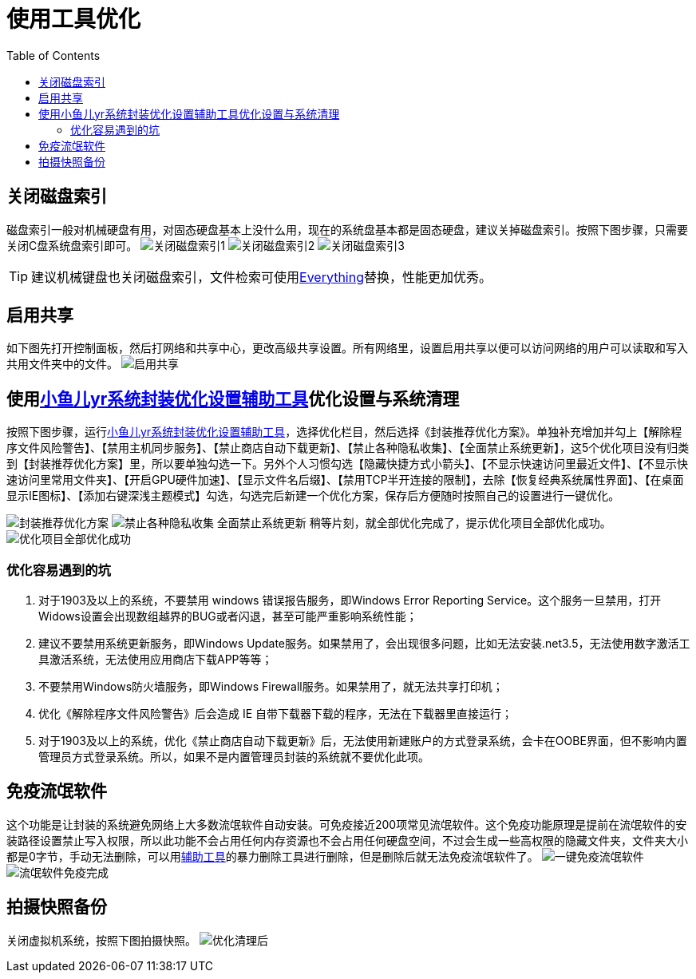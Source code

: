 = 使用工具优化
:toc: left

== 关闭磁盘索引
磁盘索引一般对机械硬盘有用，对固态硬盘基本上没什么用，现在的系统盘基本都是固态硬盘，建议关掉磁盘索引。按照下图步骤，只需要关闭C盘系统盘索引即可。
image:images/关闭磁盘索引1.jpg[align=center]
image:images/关闭磁盘索引2.jpg[align=center]
image:images/关闭磁盘索引3.jpg[align=center]

TIP: 建议机械键盘也关闭磁盘索引，文件检索可使用link:https://www.voidtools.com/zh-cn/downloads/[Everything]替换，性能更加优秀。

== 启用共享
如下图先打开控制面板，然后打网络和共享中心，更改高级共享设置。所有网络里，设置``启用共享以便可以访问网络的用户可以读取和写入共用文件夹中的文件``。
image:images/启用共享.jpg[align=center]

== 使用link:https://www.yrxitong.com/h-nd-100.html[小鱼儿yr系统封装优化设置辅助工具]优化设置与系统清理
按照下图步骤，运行link:https://www.yrxitong.com/h-nd-100.html[小鱼儿yr系统封装优化设置辅助工具]，选择优化栏目，然后选择《封装推荐优化方案》。单独补充增加并勾上【解除程序文件风险警告】、【禁用主机同步服务】、【禁止商店自动下载更新】、【禁止各种隐私收集】、【全面禁止系统更新】，这5个优化项目没有归类到【封装推荐优化方案】里，所以要单独勾选一下。另外个人习惯勾选【隐藏快捷方式小箭头】、【不显示快速访问里最近文件】、【不显示快速访问里常用文件夹】、【开启GPU硬件加速】、【显示文件名后缀】、【禁用TCP半开连接的限制】，去除【恢复经典系统属性界面】、【在桌面显示IE图标】、【添加右键深浅主题模式】勾选，勾选完后新建一个优化方案，保存后方便随时按照自己的设置进行一键优化。

image:images/封装推荐优化方案.webp[align=center]
image:images/禁止各种隐私收集-全面禁止系统更新.webp[align=center]
稍等片刻，就全部优化完成了，提示优化项目全部优化成功。
image:images/优化项目全部优化成功.webp[align=center]

=== 优化容易遇到的坑
. 对于1903及以上的系统，不要禁用 windows 错误报告服务，即Windows Error Reporting Service。这个服务一旦禁用，打开Widows设置会出现数组越界的BUG或者闪退，甚至可能严重影响系统性能；
. 建议不要禁用系统更新服务，即Windows Update服务。如果禁用了，会出现很多问题，比如无法安装.net3.5，无法使用数字激活工具激活系统，无法使用应用商店下载APP等等；
. 不要禁用Windows防火墙服务，即Windows Firewall服务。如果禁用了，就无法共享打印机；
. 优化《解除程序文件风险警告》后会造成 IE 自带下载器下载的程序，无法在下载器里直接运行；
. 对于1903及以上的系统，优化《禁止商店自动下载更新》后，无法使用新建账户的方式登录系统，会卡在OOBE界面，但不影响内置管理员方式登录系统。所以，如果不是内置管理员封装的系统就不要优化此项。

== 免疫流氓软件
这个功能是让封装的系统避免网络上大多数流氓软件自动安装。可免疫接近200项常见流氓软件。这个免疫功能原理是提前在流氓软件的安装路径设置禁止写入权限，所以此功能不会占用任何内存资源也不会占用任何硬盘空间，不过会生成一些高权限的隐藏文件夹，文件夹大小都是0字节，手动无法删除，可以用link:https://www.yrxitong.com/h-nd-100.html[辅助工具]的暴力删除工具进行删除，但是删除后就无法免疫流氓软件了。
image:images/一键免疫流氓软件.webp[align=center]
image:images/流氓软件免疫完成.webp[align=center]

== 拍摄快照备份
关闭虚拟机系统，按照下图拍摄快照。
image:images/优化清理后.webp[align=center]